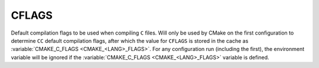 CFLAGS
------

Default compilation flags to be used when compiling ``C`` files. Will only be
used by CMake on the first configuration to determine ``CC`` default compilation
flags, after which the value for ``CFLAGS`` is stored in the cache
as :variable:`CMAKE_C_FLAGS <CMAKE_<LANG>_FLAGS>`. For any configuration run
(including the first), the environment variable will be ignored if the
:variable:`CMAKE_C_FLAGS <CMAKE_<LANG>_FLAGS>` variable is defined.
